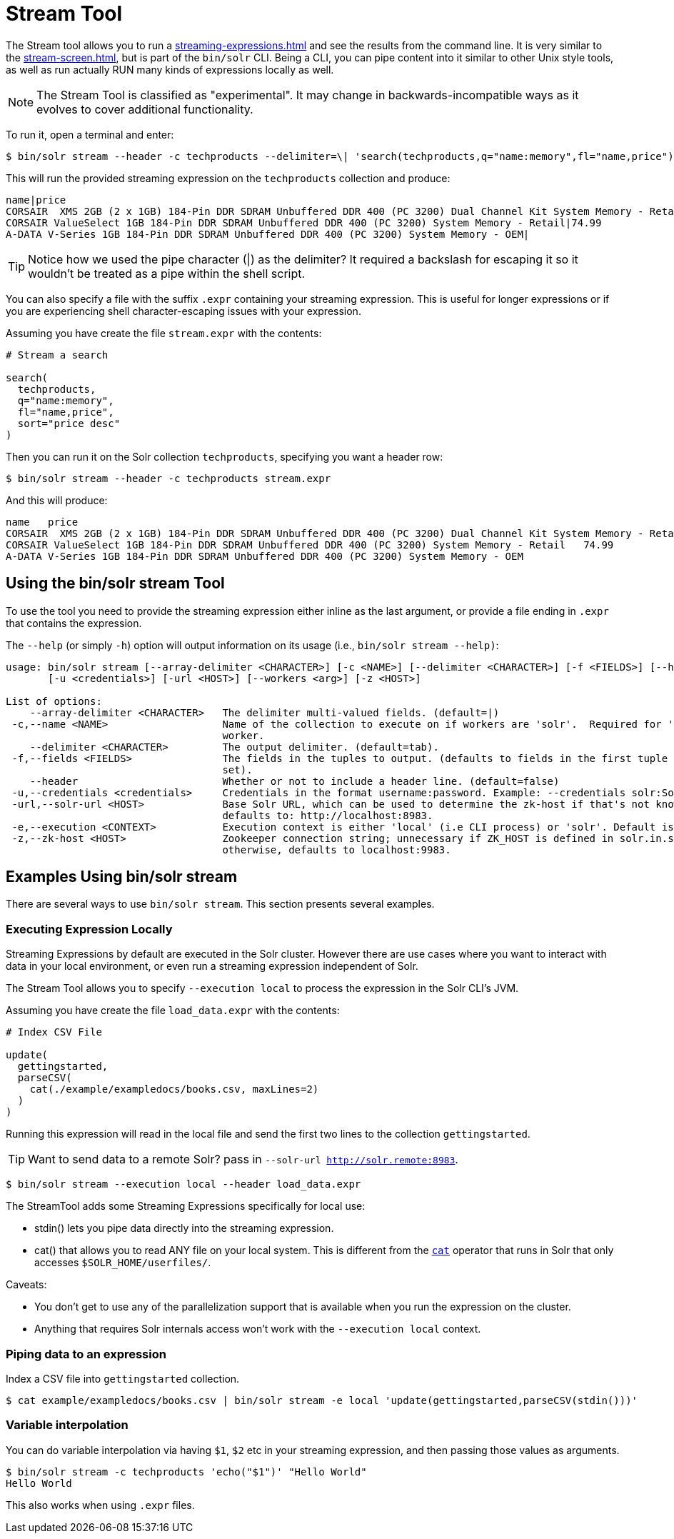 = Stream Tool
// Licensed to the Apache Software Foundation (ASF) under one
// or more contributor license agreements.  See the NOTICE file
// distributed with this work for additional information
// regarding copyright ownership.  The ASF licenses this file
// to you under the Apache License, Version 2.0 (the
// "License"); you may not use this file except in compliance
// with the License.  You may obtain a copy of the License at
//
//   http://www.apache.org/licenses/LICENSE-2.0
//
// Unless required by applicable law or agreed to in writing,
// software distributed under the License is distributed on an
// "AS IS" BASIS, WITHOUT WARRANTIES OR CONDITIONS OF ANY
// KIND, either express or implied.  See the License for the
// specific language governing permissions and limitations
// under the License.

The Stream tool allows you to run a xref:streaming-expressions.adoc[] and see the results from the command line.
It is very similar to the xref:stream-screen.adoc[], but is part of the `bin/solr` CLI.
Being a CLI, you can pipe content into it similar to other Unix style tools, as well as run actually RUN many kinds of expressions locally as well. 

NOTE: The Stream Tool is classified as "experimental".
It may change in backwards-incompatible ways as it evolves to cover additional functionality.

To run it, open a terminal and enter:

[,console]
----
$ bin/solr stream --header -c techproducts --delimiter=\| 'search(techproducts,q="name:memory",fl="name,price")'
----

This will run the provided streaming expression on the `techproducts` collection and produce:  

[,console]
----
name|price
CORSAIR  XMS 2GB (2 x 1GB) 184-Pin DDR SDRAM Unbuffered DDR 400 (PC 3200) Dual Channel Kit System Memory - Retail|185.0
CORSAIR ValueSelect 1GB 184-Pin DDR SDRAM Unbuffered DDR 400 (PC 3200) System Memory - Retail|74.99
A-DATA V-Series 1GB 184-Pin DDR SDRAM Unbuffered DDR 400 (PC 3200) System Memory - OEM|
----

TIP: Notice how we used the pipe character (|) as the delimiter?  It required a backslash for escaping it so it wouldn't be treated as a pipe within the shell script.

You can also specify a file with the suffix `.expr` containing your streaming expression.
This is useful for longer expressions or if you are experiencing shell character-escaping issues with your expression.

Assuming you have create the file `stream.expr` with the contents:

----
# Stream a search

search(
  techproducts,
  q="name:memory",
  fl="name,price",
  sort="price desc"
)
----

Then you can run it on the Solr collection `techproducts`, specifying you want a header row:

[,console]
----
$ bin/solr stream --header -c techproducts stream.expr
----

And this will produce:

[,console]
----
name   price
CORSAIR  XMS 2GB (2 x 1GB) 184-Pin DDR SDRAM Unbuffered DDR 400 (PC 3200) Dual Channel Kit System Memory - Retail   185.0
CORSAIR ValueSelect 1GB 184-Pin DDR SDRAM Unbuffered DDR 400 (PC 3200) System Memory - Retail   74.99
A-DATA V-Series 1GB 184-Pin DDR SDRAM Unbuffered DDR 400 (PC 3200) System Memory - OEM
----

== Using the bin/solr stream Tool

To use the tool you need to provide the streaming expression either inline as the last argument, or provide a file ending in `.expr` that contains the expression.

The `--help` (or simply `-h`) option will output information on its usage (i.e., `bin/solr stream --help)`:

[source,plain]
----
usage: bin/solr stream [--array-delimiter <CHARACTER>] [-c <NAME>] [--delimiter <CHARACTER>] [-f <FIELDS>] [--header]
       [-u <credentials>] [-url <HOST>] [--workers <arg>] [-z <HOST>]

List of options:
    --array-delimiter <CHARACTER>   The delimiter multi-valued fields. (default=|)
 -c,--name <NAME>                   Name of the collection to execute on if workers are 'solr'.  Required for 'solr'
                                    worker.
    --delimiter <CHARACTER>         The output delimiter. (default=tab).
 -f,--fields <FIELDS>               The fields in the tuples to output. (defaults to fields in the first tuple of result
                                    set).
    --header                        Whether or not to include a header line. (default=false)
 -u,--credentials <credentials>     Credentials in the format username:password. Example: --credentials solr:SolrRocks
 -url,--solr-url <HOST>             Base Solr URL, which can be used to determine the zk-host if that's not known;
                                    defaults to: http://localhost:8983.
 -e,--execution <CONTEXT>           Execution context is either 'local' (i.e CLI process) or 'solr'. Default is 'solr'
 -z,--zk-host <HOST>                Zookeeper connection string; unnecessary if ZK_HOST is defined in solr.in.sh;
                                    otherwise, defaults to localhost:9983.
----

== Examples Using bin/solr stream

There are several ways to use `bin/solr stream`.
This section presents several examples.

=== Executing Expression Locally

Streaming Expressions by default are executed in the Solr cluster.  
However there are use cases where you want to interact with data in your local environment, or even run a streaming expression independent of Solr.

The Stream Tool allows you to specify `--execution local` to process the expression in the Solr CLI's JVM.

Assuming you have create the file `load_data.expr` with the contents:

----
# Index CSV File

update(
  gettingstarted,
  parseCSV(
    cat(./example/exampledocs/books.csv, maxLines=2)
  )
)
----

Running this expression will read in the local file and send the first two lines to the collection `gettingstarted`.

TIP: Want to send data to a remote Solr?  pass in `--solr-url http://solr.remote:8983`.


[,console]
----
$ bin/solr stream --execution local --header load_data.expr
----


The StreamTool adds some Streaming Expressions specifically for local use:

* stdin() lets you pipe data directly into the streaming expression.
* cat() that allows you to read ANY file on your local system.  This is different from the xref:stream-source-reference.adoc#cat[`cat`] operator that runs in Solr that only accesses `$SOLR_HOME/userfiles/`.

Caveats:

 * You don't get to use any of the parallelization support that is available when you run the expression on the cluster.
 * Anything that requires Solr internals access won't work with the `--execution local` context.

=== Piping data to an expression

Index a CSV file into `gettingstarted` collection.

[,console]
----
$ cat example/exampledocs/books.csv | bin/solr stream -e local 'update(gettingstarted,parseCSV(stdin()))'
----

=== Variable interpolation

You can do variable interpolation via having `$1`, `$2` etc in your streaming expression, and then passing those values as arguments.

[,console]
----
$ bin/solr stream -c techproducts 'echo("$1")' "Hello World"
Hello World
----

This also works when using `.expr` files.
